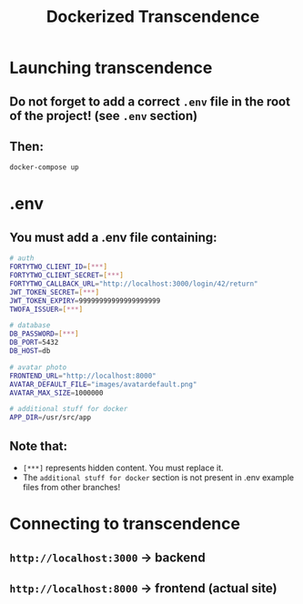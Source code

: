#+title: Dockerized Transcendence

* Launching transcendence
** Do not forget to add a correct =.env= file in the root of the project! (see =.env= section)
** Then:
    #+BEGIN_SRC bash
docker-compose up
    #+END_SRC
* .env
** You must add a .env file containing:
  #+BEGIN_SRC bash
# auth
FORTYTWO_CLIENT_ID=[***]
FORTYTWO_CLIENT_SECRET=[***]
FORTYTWO_CALLBACK_URL="http://localhost:3000/login/42/return"
JWT_TOKEN_SECRET=[***]
JWT_TOKEN_EXPIRY=99999999999999999999
TWOFA_ISSUER=[***]

# database
DB_PASSWORD=[***]
DB_PORT=5432
DB_HOST=db

# avatar photo
FRONTEND_URL="http://localhost:8000"
AVATAR_DEFAULT_FILE="images/avatardefault.png"
AVATAR_MAX_SIZE=1000000

# additional stuff for docker
APP_DIR=/usr/src/app
  #+END_SRC
** Note that:
- =[***]= represents hidden content. You must replace it.
- The =additional stuff for docker= section is not present in .env example files from other branches!
* Connecting to transcendence
** =http://localhost:3000= -> backend
** =http://localhost:8000= -> frontend (actual site)
